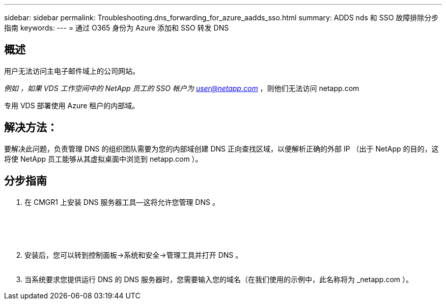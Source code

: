 ---
sidebar: sidebar 
permalink: Troubleshooting.dns_forwarding_for_azure_aadds_sso.html 
summary: ADDS nds 和 SSO 故障排除分步指南 
keywords:  
---
= 通过 O365 身份为 Azure 添加和 SSO 转发 DNS




== 概述

用户无法访问主电子邮件域上的公司网站。

_例如 ，如果 VDS 工作空间中的 NetApp 员工的 SSO 帐户为 user@netapp.com_ ，则他们无法访问 netapp.com

专用 VDS 部署使用 Azure 租户的内部域。



== 解决方法：

要解决此问题，负责管理 DNS 的组织团队需要为您的内部域创建 DNS 正向查找区域，以便解析正确的外部 IP （出于 NetApp 的目的，这将使 NetApp 员工能够从其虚拟桌面中浏览到 netapp.com ）。



== 分步指南

. 在 CMGR1 上安装 DNS 服务器工具—这将允许您管理 DNS 。
+
image:dns1.png[""]

+
image:dns2.png[""]

+
image:dns3.png[""]

+
image:dns4.png[""]

+
image:dns5.png[""]

. 安装后，您可以转到控制面板→系统和安全→管理工具并打开 DNS 。
+
image:dns6.png[""]

. 当系统要求您提供运行 DNS 的 DNS 服务器时，您需要输入您的域名（在我们使用的示例中，此名称将为 _netapp.com ）。

